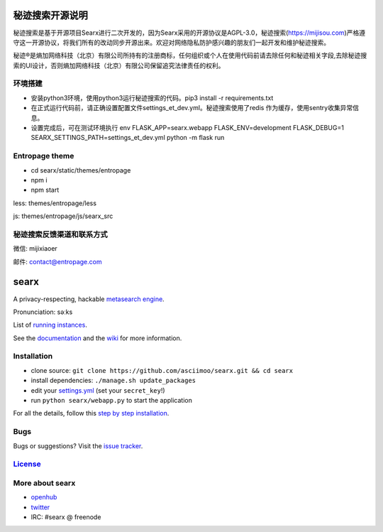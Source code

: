 秘迹搜索开源说明
=============
秘迹搜索是基于开源项目Searx进行二次开发的，因为Searx采用的开源协议是AGPL-3.0，秘迹搜索(https://mijisou.com)严格遵守这一开源协议，将我们所有的改动同步开源出来。欢迎对网络隐私防护感兴趣的朋友们一起开发和维护秘迹搜索。

秘迹®️是熵加网络科技（北京）有限公司所持有的注册商标，任何组织或个人在使用代码前请去除任何和秘迹相关字段,去除秘迹搜索的UI设计，否则熵加网络科技（北京）有限公司保留追究法律责任的权利。 


环境搭建
~~~~~~
- 安装python3环境，使用python3运行秘迹搜索的代码。pip3 install -r requirements.txt
- 在正式运行代码前，请正确设置配置文件settings_et_dev.yml。秘迹搜索使用了redis 作为缓存，使用sentry收集异常信息。
- 设置完成后，可在测试环境执行 env FLASK_APP=searx.webapp FLASK_ENV=development FLASK_DEBUG=1 SEARX_SETTINGS_PATH=settings_et_dev.yml python -m flask run

Entropage theme
~~~~~~~~~~~~~~~
- cd searx/static/themes/entropage
- npm i
- npm start
less: themes/entropage/less

js: themes/entropage/js/searx_src

秘迹搜索反馈渠道和联系方式
~~~~~~~~~~~~~~~~~~~~~
微信: mijixiaoer

邮件: contact@entropage.com



searx
=====

A privacy-respecting, hackable `metasearch
engine <https://en.wikipedia.org/wiki/Metasearch_engine>`__.

Pronunciation: səːks

List of `running
instances <https://github.com/asciimoo/searx/wiki/Searx-instances>`__.

See the `documentation <https://asciimoo.github.io/searx>`__ and the `wiki <https://github.com/asciimoo/searx/wiki>`__ for more information.

|OpenCollective searx backers|
|OpenCollective searx sponsors|

Installation
~~~~~~~~~~~~

-  clone source:
   ``git clone https://github.com/asciimoo/searx.git && cd searx``
-  install dependencies: ``./manage.sh update_packages``
-  edit your
   `settings.yml <https://github.com/asciimoo/searx/blob/master/searx/settings.yml>`__
   (set your ``secret_key``!)
-  run ``python searx/webapp.py`` to start the application

For all the details, follow this `step by step
installation <https://github.com/asciimoo/searx/wiki/Installation>`__.

Bugs
~~~~

Bugs or suggestions? Visit the `issue
tracker <https://github.com/asciimoo/searx/issues>`__.

`License <https://github.com/asciimoo/searx/blob/master/LICENSE>`__
~~~~~~~~~~~~~~~~~~~~~~~~~~~~~~~~~~~~~~~~~~~~~~~~~~~~~~~~~~~~~~~~~~~

More about searx
~~~~~~~~~~~~~~~~

-  `openhub <https://www.openhub.net/p/searx/>`__
-  `twitter <https://twitter.com/Searx_engine>`__
-  IRC: #searx @ freenode


.. |OpenCollective searx backers| image:: https://opencollective.com/searx/backers/badge.svg
   :target: https://opencollective.com/searx#backer


.. |OpenCollective searx sponsors| image:: https://opencollective.com/searx/sponsors/badge.svg
   :target: https://opencollective.com/searx#sponsor
